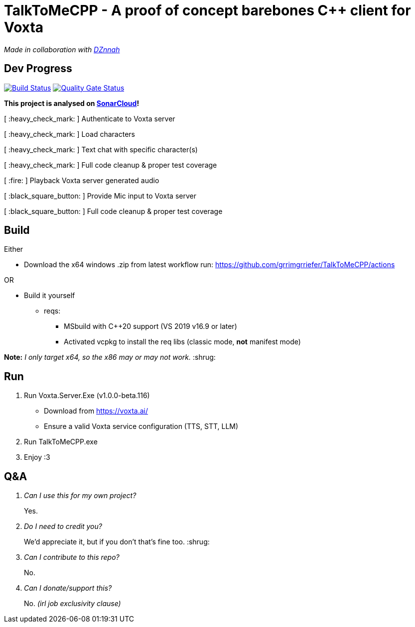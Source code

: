 = TalkToMeCPP - A proof of concept barebones C++ client for Voxta

_Made in collaboration with https://twitter.com/DZnnah[DZnnah]_

== Dev Progress

:uri-qg-status: https://sonarcloud.io/dashboard?id=grrimgrriefer_TalkToMeCPP
:img-qg-status: https://sonarcloud.io/api/project_badges/measure?project=grrimgrriefer_TalkToMeCPP&metric=alert_status
:uri-build-status: https://github.com/grrimgrriefer/TalkToMeCPP/actions/workflows/msbuild.yml
:img-build-status: https://github.com/grrimgrriefer/TalkToMeCPP/actions/workflows/msbuild.yml/badge.svg

image:{img-build-status}[Build Status, link={uri-build-status}]
image:{img-qg-status}[Quality Gate Status,link={uri-qg-status}]

*This project is analysed on https://sonarcloud.io/project/overview?id=grrimgrriefer_TalkToMeCPP[SonarCloud]!*

[ :heavy_check_mark: ]   Authenticate to Voxta server

[ :heavy_check_mark: ]   Load characters

[ :heavy_check_mark:	]   Text chat with specific character(s)

[ :heavy_check_mark:		]   Full code cleanup & proper test coverage 

[ :fire:	]   Playback Voxta server generated audio

[ :black_square_button:	]   Provide Mic input to Voxta server

[ :black_square_button:		]   Full code cleanup & proper test coverage 


== Build

Either

* Download the x64 windows .zip from latest workflow run: https://github.com/grrimgrriefer/TalkToMeCPP/actions

OR

* Build it yourself 
** reqs:
*** MSbuild with C++20 support (VS 2019 v16.9 or later)
*** Activated vcpkg to install the req libs (classic mode, *not* manifest mode)

*Note:* _I only target x64, so the x86 may or may not work._ :shrug:
  
== Run

1. Run Voxta.Server.Exe (v1.0.0-beta.116)
  - Download from https://voxta.ai/
  - Ensure a valid Voxta service configuration (TTS, STT, LLM)
2. Run TalkToMeCPP.exe
3. Enjoy :3

== Q&A

[qanda]
Can I use this for my own project?:: Yes.
Do I need to credit you?:: We'd appreciate it, but if you don't that's fine too. :shrug:
Can I contribute to this repo?:: No.
Can I donate/support this?:: No.  _(irl job exclusivity clause)_